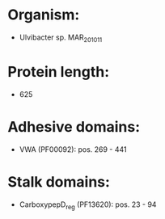 * Organism:
- Ulvibacter sp. MAR_2010_11
* Protein length:
- 625
* Adhesive domains:
- VWA (PF00092): pos. 269 - 441
* Stalk domains:
- CarboxypepD_reg (PF13620): pos. 23 - 94

